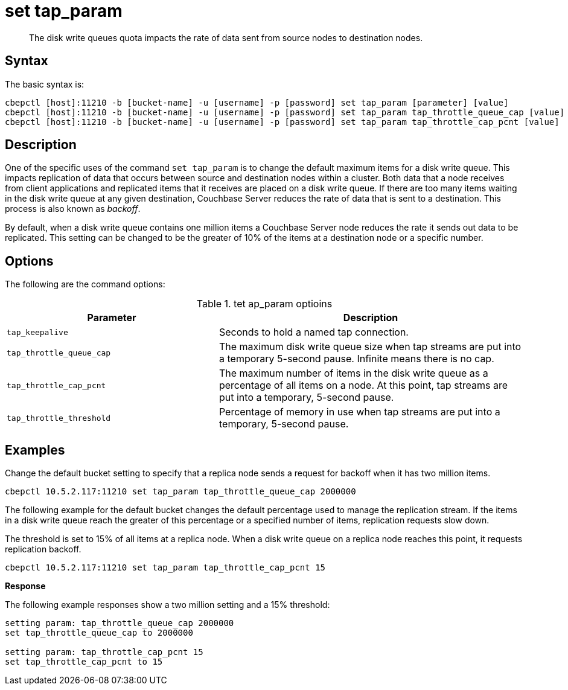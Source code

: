 = set tap_param
:page-topic-type: reference

[abstract]
The disk write queues quota impacts the rate of data sent from source nodes to destination nodes.

== Syntax

The basic syntax is:

----
cbepctl [host]:11210 -b [bucket-name] -u [username] -p [password] set tap_param [parameter] [value]
cbepctl [host]:11210 -b [bucket-name] -u [username] -p [password] set tap_param tap_throttle_queue_cap [value]
cbepctl [host]:11210 -b [bucket-name] -u [username] -p [password] set tap_param tap_throttle_cap_pcnt [value]
----

== Description

One of the specific uses of the command [.cmd]`set tap_param` is to change the default maximum items for a disk write queue.
This impacts replication of data that occurs between source and destination nodes within a cluster.
Both data that a node receives from client applications and replicated items that it receives are placed on a disk write queue.
If there are too many items waiting in the disk write queue at any given destination, Couchbase Server reduces the rate of data that is sent to a destination.
This process is also known as [.term]_backoff_.

By default, when a disk write queue contains one million items a Couchbase Server node reduces the rate it sends out data to be replicated.
This setting can be changed to be the greater of 10% of the items at a destination node or a specific number.

== Options

The following are the command options:

.tet ap_param optioins
[cols="25,36"]
|===
| Parameter | Description

| `tap_keepalive`
| Seconds to hold a named tap connection.

| `tap_throttle_queue_cap`
| The maximum disk write queue size when tap streams are put into a temporary 5-second pause.
Infinite means there is no cap.

| `tap_throttle_cap_pcnt`
| The maximum number of items in the disk write queue as a percentage of all items on a node.
At this point, tap streams are put into a temporary, 5-second pause.

| `tap_throttle_threshold`
| Percentage of memory in use when tap streams are put into a temporary, 5-second pause.
|===

== Examples

Change the default bucket setting to specify that a replica node sends a request for backoff when it has two million items.

----
cbepctl 10.5.2.117:11210 set tap_param tap_throttle_queue_cap 2000000
----

The following example for the default bucket changes the default percentage used to manage the replication stream.
If the items in a disk write queue reach the greater of this percentage or a specified number of items, replication requests slow down.

The threshold is set to 15% of all items at a replica node.
When a disk write queue on a replica node reaches this point, it requests replication backoff.

----
cbepctl 10.5.2.117:11210 set tap_param tap_throttle_cap_pcnt 15
----

*Response*

The following example responses show a two million setting and a 15% threshold:

----
setting param: tap_throttle_queue_cap 2000000
set tap_throttle_queue_cap to 2000000

setting param: tap_throttle_cap_pcnt 15
set tap_throttle_cap_pcnt to 15
----
